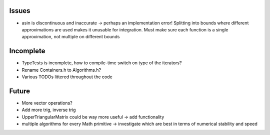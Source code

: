 Issues
------

- asin is discontinuous and inaccurate -> perhaps an implementation error! 
  Splitting into bounds where different approximations are used makes it
  unusable for integration. Must make sure each function is a single
  approximation, not multiple on different bounds


Incomplete
----------

- TypeTests is incomplete, how to compile-time switch on type of the iterators?
- Rename Containers.h to Algorithms.h?
- Various TODOs littered throughout the code


Future
------

- More vector operations?
- Add more trig, inverse trig
- UpperTriangularMatrix could be way more useful -> add functionality
- multiple algorithms for every Math primitive -> investigate which are best in
  terms of numerical stability and speed
